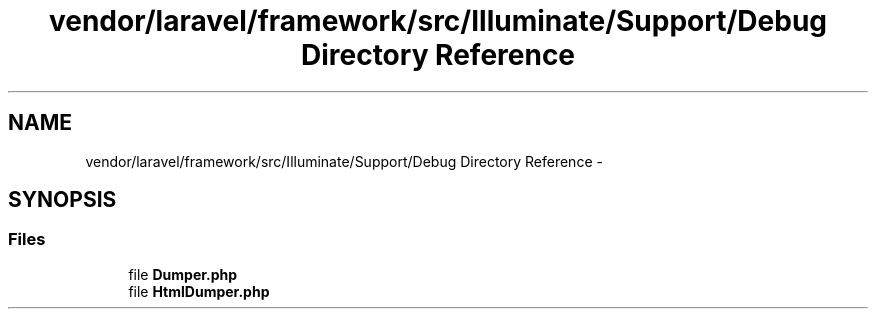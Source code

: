 .TH "vendor/laravel/framework/src/Illuminate/Support/Debug Directory Reference" 3 "Tue Apr 14 2015" "Version 1.0" "VirtualSCADA" \" -*- nroff -*-
.ad l
.nh
.SH NAME
vendor/laravel/framework/src/Illuminate/Support/Debug Directory Reference \- 
.SH SYNOPSIS
.br
.PP
.SS "Files"

.in +1c
.ti -1c
.RI "file \fBDumper\&.php\fP"
.br
.ti -1c
.RI "file \fBHtmlDumper\&.php\fP"
.br
.in -1c
